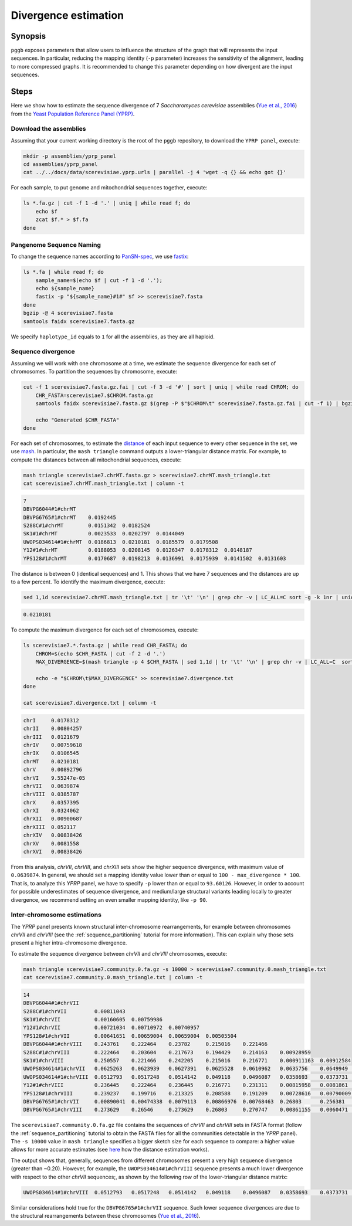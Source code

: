 .. _divergence_estimation:

####################
Divergence estimation
####################

========
Synopsis
========

``pggb`` exposes parameters that allow users to influence the structure of the graph that will represents the input sequences.
In particular, reducing the mapping identity (``-p`` parameter) increases the sensitivity of the alignment, leading to more compressed graphs.
It is recommended to change this parameter depending on how divergent are the input sequences.

=====
Steps
=====

Here we show how to estimate the sequence divergence of 7 `Saccharomyces cerevisiae` assemblies (`Yue et al., 2016 <https://doi.org/10.1038/ng.3847>`_)
from the `Yeast Population Reference Panel (YPRP) <https://yjx1217.github.io/Yeast_PacBio_2016/welcome/>`_.

-------------------------
Download the assemblies
-------------------------

Assuming that your current working directory is the root of the ``pggb`` repository, to download the ``YPRP panel``,
execute:

.. code-block:: bash

    mkdir -p assemblies/yprp_panel
    cd assemblies/yprp_panel
    cat ../../docs/data/scerevisiae.yprp.urls | parallel -j 4 'wget -q {} && echo got {}'

For each sample, to put genome and mitochondrial sequences together, execute:

.. code-block:: bash

    ls *.fa.gz | cut -f 1 -d '.' | uniq | while read f; do
        echo $f
        zcat $f.* > $f.fa
    done


-------------------------
Pangenome Sequence Naming
-------------------------

To change the sequence names according to `PanSN-spec <https://github.com/pangenome/PanSN-spec>`_,
we use `fastix <https://github.com/ekg/fastix>`_:

.. code-block:: bash

    ls *.fa | while read f; do
        sample_name=$(echo $f | cut -f 1 -d '.');
        echo ${sample_name}
        fastix -p "${sample_name}#1#" $f >> scerevisiae7.fasta
    done
    bgzip -@ 4 scerevisiae7.fasta
    samtools faidx scerevisiae7.fasta.gz

We specify ``haplotype_id`` equals to ``1`` for all the assemblies, as they are all haploid.


-------------------------
Sequence divergence
-------------------------

Assuming we will work with one chromosome at a time, we estimate the sequence divergence for each set of chromosomes.
To partition the sequences by chromosome, execute:

.. code-block:: bash

    cut -f 1 scerevisiae7.fasta.gz.fai | cut -f 3 -d '#' | sort | uniq | while read CHROM; do
        CHR_FASTA=scerevisiae7.$CHROM.fasta.gz
        samtools faidx scerevisiae7.fasta.gz $(grep -P $"$CHROM\t" scerevisiae7.fasta.gz.fai | cut -f 1) | bgzip -@ 4 > $CHR_FASTA

        echo "Generated $CHR_FASTA"
    done

For each set of chromosomes, to estimate the `distance <https://mash.readthedocs.io/en/latest/distances.html#distance-estimation>`_
of each input sequence to every other sequence in the set, we use `mash <https://doi.org/10.1186/s13059-016-0997-x>`_.
In particular, the ``mash triangle`` command outputs a lower-triangular distance matrix.
For example, to compute the distances between all mitochondrial sequences, execute:

.. code-block:: bash

    mash triangle scerevisiae7.chrMT.fasta.gz > scerevisiae7.chrMT.mash_triangle.txt
    cat scerevisiae7.chrMT.mash_triangle.txt | column -t

.. code-block:: none

    7
    DBVPG6044#1#chrMT
    DBVPG6765#1#chrMT    0.0192445
    S288C#1#chrMT        0.0151342  0.0182524
    SK1#1#chrMT          0.0023533  0.0202797  0.0144049
    UWOPS034614#1#chrMT  0.0186813  0.0210181  0.0185579  0.0179508
    Y12#1#chrMT          0.0188053  0.0208145  0.0126347  0.0178312  0.0148187
    YPS128#1#chrMT       0.0170687  0.0198213  0.0136991  0.0175939  0.0141502  0.0131603

The distance is between 0 (identical sequences) and 1.
This shows that we have 7 sequences and the distances are up to a few percent. To identify the maximum divergence, execute:

.. code-block:: bash

    sed 1,1d scerevisiae7.chrMT.mash_triangle.txt | tr '\t' '\n' | grep chr -v | LC_ALL=C sort -g -k 1nr | uniq | head -n 1

.. code-block:: none

    0.0210181

To compute the maximum divergence for each set of chromosomes, execute:

.. code-block:: bash

    ls scerevisiae7.*.fasta.gz | while read CHR_FASTA; do
        CHROM=$(echo $CHR_FASTA | cut -f 2 -d '.')
        MAX_DIVERGENCE=$(mash triangle -p 4 $CHR_FASTA | sed 1,1d | tr '\t' '\n' | grep chr -v | LC_ALL=C  sort -g -k 1nr | uniq | head -n 1)

        echo -e "$CHROM\t$MAX_DIVERGENCE" >> scerevisiae7.divergence.txt
    done

    cat scerevisiae7.divergence.txt | column -t

.. code-block:: none

    chrI     0.0178312
    chrII    0.00804257
    chrIII   0.0121679
    chrIV    0.00759618
    chrIX    0.0106545
    chrMT    0.0210181
    chrV     0.00892796
    chrVI    9.55247e-05
    chrVII   0.0639874
    chrVIII  0.0385787
    chrX     0.0357395
    chrXI    0.0324062
    chrXII   0.00900687
    chrXIII  0.052117
    chrXIV   0.00838426
    chrXV    0.0081558
    chrXVI   0.00838426


From this analysis, `chrVII`, `chrVIII`, and `chrXIII` sets show the higher sequence divergence, with maximum value of ``0.0639874``.
In general, we should set a mapping identity value lower than or equal to ``100 - max_divergence * 100``. That is,
to analyze this `YPRP` panel, we have to specify ``-p`` lower than or equal to ``93.60126``.
However, in order to account for possible underestimates of sequence divergence, and medium/large structural variants
leading locally to greater divergence, we recommend setting an even smaller mapping identity, like ``-p 90``.

-------------------------
Inter-chromosome estimations
-------------------------

The `YPRP` panel presents known structural inter-chromosome rearrangements, for example between chromosomes `chrVII` and `chrVIII`
(see the :ref:`sequence_partitioning` tutorial for more information). This can explain why those sets present a higher
intra-chromosome divergence.

To estimate the sequence divergence between `chrVII` and `chrVIII` chromosomes, execute:

.. code-block:: bash

    mash triangle scerevisiae7.community.0.fa.gz -s 10000 > scerevisiae7.community.0.mash_triangle.txt
    cat scerevisiae7.community.0.mash_triangle.txt | column -t

.. code-block:: none

    14
    DBVPG6044#1#chrVII
    S288C#1#chrVII         0.00811043
    SK1#1#chrVII           0.00160605  0.00759986
    Y12#1#chrVII           0.00721034  0.00710972  0.00740957
    YPS128#1#chrVII        0.00641651  0.00659004  0.00659004  0.00505504
    DBVPG6044#1#chrVIII    0.243761    0.222464    0.23782     0.215016    0.221466
    S288C#1#chrVIII        0.222464    0.203604    0.217673    0.194429    0.214163    0.00928959
    SK1#1#chrVIII          0.250557    0.221466    0.242205    0.215016    0.216771    0.000911163  0.00912584
    UWOPS034614#1#chrVII   0.0625263   0.0623939   0.0627391   0.0625528   0.0610962   0.0635756    0.0649949   0.0635211
    UWOPS034614#1#chrVIII  0.0512793   0.0517248   0.0514142   0.049118    0.0496087   0.0358693    0.0373731   0.0359997   0.258493
    Y12#1#chrVIII          0.236445    0.222464    0.236445    0.216771    0.231311    0.00815958   0.0081861   0.00759251  0.0625528  0.0354817
    YPS128#1#chrVIII       0.239237    0.199716    0.213325    0.208588    0.191209    0.00728616   0.00790009  0.006864    0.0628727  0.0345966  0.00614217
    DBVPG6765#1#chrVII     0.00890041  0.00474338  0.0079113   0.00866976  0.00768463  0.26803      0.256381    0.270747    0.0628995  0.0512793  0.26546     0.23011
    DBVPG6765#1#chrVIII    0.273629    0.26546     0.273629    0.26803     0.270747    0.00861155   0.0060471   0.00853035  0.0656244  0.0360829  0.00873594  0.00826588  0.26546


The ``scerevisiae7.community.0.fa.gz`` file contains the sequences of `chrVII` and `chrVIII` sets in FASTA format
(follow the :ref:`sequence_partitioning` tutorial to obtain the FASTA files for all the communities detectable in the `YPRP` panel).
The ``-s 10000`` value in ``mash triangle`` specifies a bigger sketch size for each sequence to compare: a higher value allows for more accurate estimates
(see `here <https://mash.readthedocs.io/en/latest/distances.html#distance-estimation>`_ how the distance estimation works).

The output shows that, generally, sequences from different chromosomes present a very high sequence divergence (greater than ~0.20).
However, for example, the ``UWOPS034614#1#chrVIII`` sequence presents a much lower divergence with respect to the other `chrVII` sequences;, as
shown by the following row of the lower-triangular distance matrix:

.. code-block:: none

    UWOPS034614#1#chrVIII  0.0512793   0.0517248   0.0514142   0.049118    0.0496087   0.0358693    0.0373731   0.0359997   0.258493

Similar considerations hold true for the ``DBVPG6765#1#chrVII`` sequence.
Such lower sequence divergences are due to the structural rearrangements between these chromosomes (`Yue et al., 2016 <https://doi.org/10.1038/ng.3847>`_).
